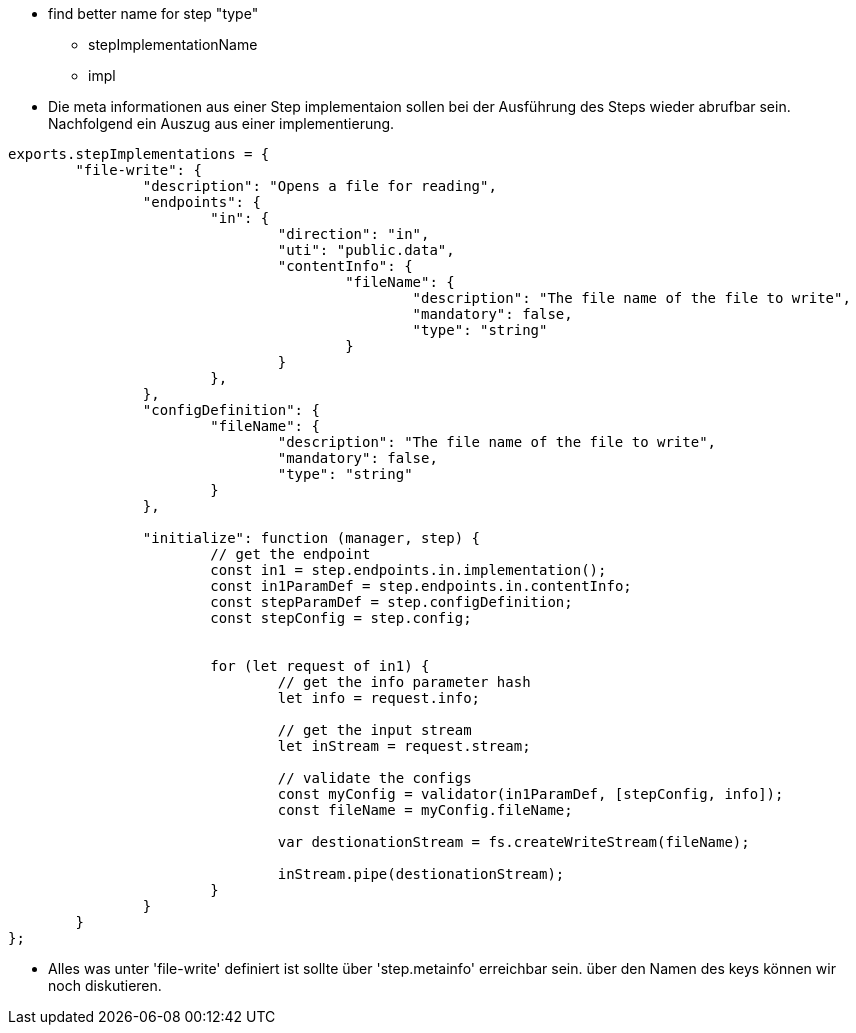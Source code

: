 
- find better name for step "type"
  * stepImplementationName
  * impl


- Die meta informationen aus einer Step implementaion sollen bei der Ausführung des Steps wieder abrufbar sein.
Nachfolgend ein Auszug aus einer implementierung.

----
exports.stepImplementations = {
	"file-write": {
		"description": "Opens a file for reading",
		"endpoints": {
			"in": {
				"direction": "in",
				"uti": "public.data",
				"contentInfo": {
					"fileName": {
						"description": "The file name of the file to write",
						"mandatory": false,
						"type": "string"
					}
				}
			},
		},
		"configDefinition": {
			"fileName": {
				"description": "The file name of the file to write",
				"mandatory": false,
				"type": "string"
			}
		},

		"initialize": function (manager, step) {
			// get the endpoint
			const in1 = step.endpoints.in.implementation();
			const in1ParamDef = step.endpoints.in.contentInfo;
			const stepParamDef = step.configDefinition;
			const stepConfig = step.config;


			for (let request of in1) {
				// get the info parameter hash
				let info = request.info;

				// get the input stream
				let inStream = request.stream;

				// validate the configs
				const myConfig = validator(in1ParamDef, [stepConfig, info]);
				const fileName = myConfig.fileName;

				var destionationStream = fs.createWriteStream(fileName);

				inStream.pipe(destionationStream);
			}
		}
	}
};

----
* Alles was unter 'file-write' definiert ist sollte über 'step.metainfo' erreichbar sein.
über den Namen des keys können wir noch diskutieren.
